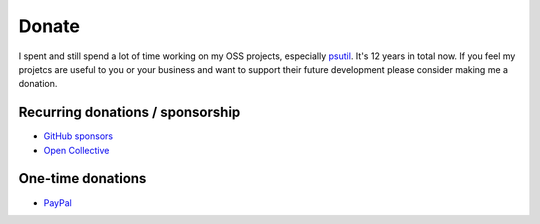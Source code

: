 Donate
######

I spent and still spend a lot of time working on my OSS projects, especially
`psutil`_. It's 12 years in total now.
If you feel my projetcs are useful to you or your business and want to support
their future development please consider making me a donation.

Recurring donations / sponsorship
=================================

- `GitHub sponsors <https://github.com/sponsors/giampaolo>`__
- `Open Collective <https://opencollective.com/psutil>`__

One-time donations
==================

- `PayPal <https://www.paypal.me/gmpydev>`__




.. _`psutil`: https://github.com/giampaolo/psutil
